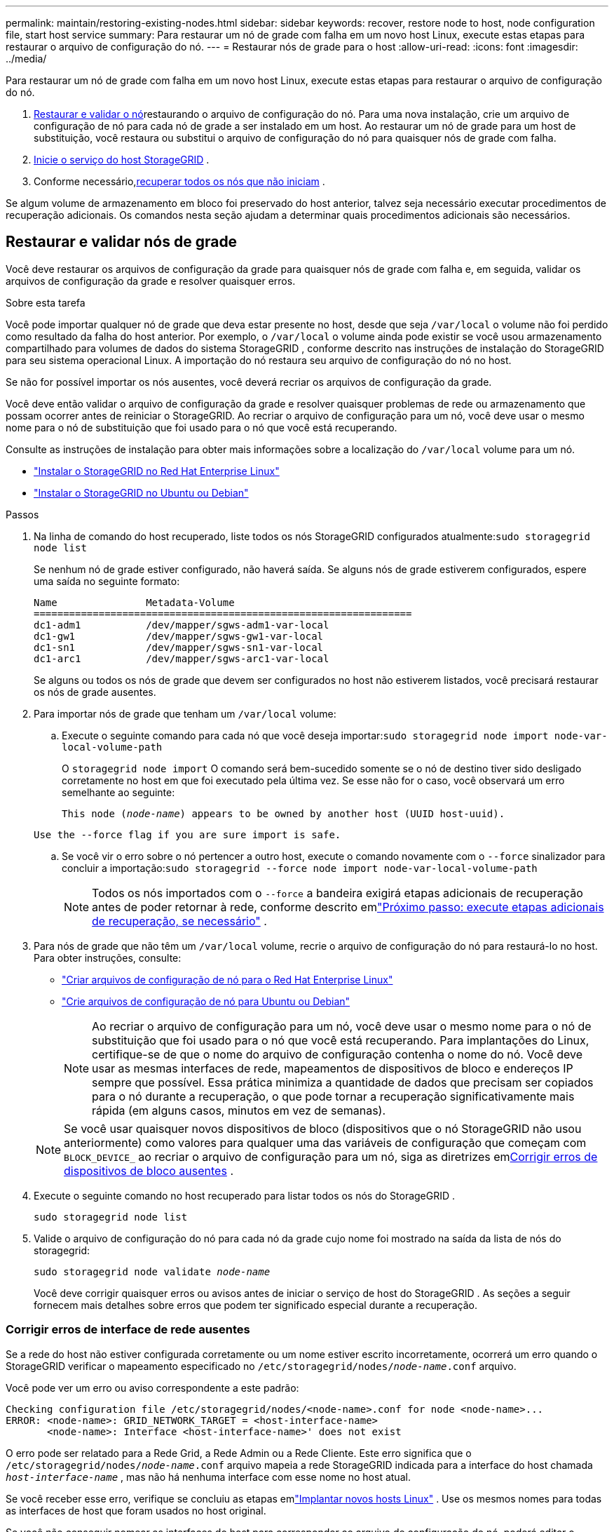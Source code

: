 ---
permalink: maintain/restoring-existing-nodes.html 
sidebar: sidebar 
keywords: recover, restore node to host, node configuration file, start host service 
summary: Para restaurar um nó de grade com falha em um novo host Linux, execute estas etapas para restaurar o arquivo de configuração do nó. 
---
= Restaurar nós de grade para o host
:allow-uri-read: 
:icons: font
:imagesdir: ../media/


[role="lead"]
Para restaurar um nó de grade com falha em um novo host Linux, execute estas etapas para restaurar o arquivo de configuração do nó.

. <<restore-validate-grid-nodes,Restaurar e validar o nó>>restaurando o arquivo de configuração do nó.  Para uma nova instalação, crie um arquivo de configuração de nó para cada nó de grade a ser instalado em um host.  Ao restaurar um nó de grade para um host de substituição, você restaura ou substitui o arquivo de configuração do nó para quaisquer nós de grade com falha.
. <<start-storagegrid-host-service,Inicie o serviço do host StorageGRID>> .
. Conforme necessário,<<recover-nodes-fail-start,recuperar todos os nós que não iniciam>> .


Se algum volume de armazenamento em bloco foi preservado do host anterior, talvez seja necessário executar procedimentos de recuperação adicionais.  Os comandos nesta seção ajudam a determinar quais procedimentos adicionais são necessários.



== Restaurar e validar nós de grade

Você deve restaurar os arquivos de configuração da grade para quaisquer nós de grade com falha e, em seguida, validar os arquivos de configuração da grade e resolver quaisquer erros.

.Sobre esta tarefa
Você pode importar qualquer nó de grade que deva estar presente no host, desde que seja `/var/local` o volume não foi perdido como resultado da falha do host anterior.  Por exemplo, o `/var/local` o volume ainda pode existir se você usou armazenamento compartilhado para volumes de dados do sistema StorageGRID , conforme descrito nas instruções de instalação do StorageGRID para seu sistema operacional Linux.  A importação do nó restaura seu arquivo de configuração do nó no host.

Se não for possível importar os nós ausentes, você deverá recriar os arquivos de configuração da grade.

Você deve então validar o arquivo de configuração da grade e resolver quaisquer problemas de rede ou armazenamento que possam ocorrer antes de reiniciar o StorageGRID.  Ao recriar o arquivo de configuração para um nó, você deve usar o mesmo nome para o nó de substituição que foi usado para o nó que você está recuperando.

Consulte as instruções de instalação para obter mais informações sobre a localização do `/var/local` volume para um nó.

* link:../rhel/index.html["Instalar o StorageGRID no Red Hat Enterprise Linux"]
* link:../ubuntu/index.html["Instalar o StorageGRID no Ubuntu ou Debian"]


.Passos
. Na linha de comando do host recuperado, liste todos os nós StorageGRID configurados atualmente:``sudo storagegrid node list``
+
Se nenhum nó de grade estiver configurado, não haverá saída.  Se alguns nós de grade estiverem configurados, espere uma saída no seguinte formato:

+
[listing]
----
Name               Metadata-Volume
================================================================
dc1-adm1           /dev/mapper/sgws-adm1-var-local
dc1-gw1            /dev/mapper/sgws-gw1-var-local
dc1-sn1            /dev/mapper/sgws-sn1-var-local
dc1-arc1           /dev/mapper/sgws-arc1-var-local
----
+
Se alguns ou todos os nós de grade que devem ser configurados no host não estiverem listados, você precisará restaurar os nós de grade ausentes.

. Para importar nós de grade que tenham um `/var/local` volume:
+
.. Execute o seguinte comando para cada nó que você deseja importar:``sudo storagegrid node import node-var-local-volume-path``
+
O `storagegrid node import` O comando será bem-sucedido somente se o nó de destino tiver sido desligado corretamente no host em que foi executado pela última vez.  Se esse não for o caso, você observará um erro semelhante ao seguinte:

+
`This node (_node-name_) appears to be owned by another host (UUID host-uuid).`

+
`Use the --force flag if you are sure import is safe.`

.. Se você vir o erro sobre o nó pertencer a outro host, execute o comando novamente com o `--force` sinalizador para concluir a importação:``sudo storagegrid --force node import node-var-local-volume-path``
+

NOTE: Todos os nós importados com o `--force` a bandeira exigirá etapas adicionais de recuperação antes de poder retornar à rede, conforme descrito emlink:whats-next-performing-additional-recovery-steps-if-required.html["Próximo passo: execute etapas adicionais de recuperação, se necessário"] .



. Para nós de grade que não têm um `/var/local` volume, recrie o arquivo de configuração do nó para restaurá-lo no host. Para obter instruções, consulte:
+
** link:../rhel/creating-node-configuration-files.html["Criar arquivos de configuração de nó para o Red Hat Enterprise Linux"]
** link:../ubuntu/creating-node-configuration-files.html["Crie arquivos de configuração de nó para Ubuntu ou Debian"]
+

NOTE: Ao recriar o arquivo de configuração para um nó, você deve usar o mesmo nome para o nó de substituição que foi usado para o nó que você está recuperando.  Para implantações do Linux, certifique-se de que o nome do arquivo de configuração contenha o nome do nó.  Você deve usar as mesmas interfaces de rede, mapeamentos de dispositivos de bloco e endereços IP sempre que possível.  Essa prática minimiza a quantidade de dados que precisam ser copiados para o nó durante a recuperação, o que pode tornar a recuperação significativamente mais rápida (em alguns casos, minutos em vez de semanas).

+

NOTE: Se você usar quaisquer novos dispositivos de bloco (dispositivos que o nó StorageGRID não usou anteriormente) como valores para qualquer uma das variáveis ​​de configuração que começam com `BLOCK_DEVICE_` ao recriar o arquivo de configuração para um nó, siga as diretrizes em<<fix-block-errors,Corrigir erros de dispositivos de bloco ausentes>> .



. Execute o seguinte comando no host recuperado para listar todos os nós do StorageGRID .
+
`sudo storagegrid node list`

. Valide o arquivo de configuração do nó para cada nó da grade cujo nome foi mostrado na saída da lista de nós do storagegrid:
+
`sudo storagegrid node validate _node-name_`

+
Você deve corrigir quaisquer erros ou avisos antes de iniciar o serviço de host do StorageGRID .  As seções a seguir fornecem mais detalhes sobre erros que podem ter significado especial durante a recuperação.





=== Corrigir erros de interface de rede ausentes

Se a rede do host não estiver configurada corretamente ou um nome estiver escrito incorretamente, ocorrerá um erro quando o StorageGRID verificar o mapeamento especificado no `/etc/storagegrid/nodes/_node-name_.conf` arquivo.

Você pode ver um erro ou aviso correspondente a este padrão:

[listing]
----
Checking configuration file /etc/storagegrid/nodes/<node-name>.conf for node <node-name>...
ERROR: <node-name>: GRID_NETWORK_TARGET = <host-interface-name>
       <node-name>: Interface <host-interface-name>' does not exist
----
O erro pode ser relatado para a Rede Grid, a Rede Admin ou a Rede Cliente.  Este erro significa que o `/etc/storagegrid/nodes/_node-name_.conf` arquivo mapeia a rede StorageGRID indicada para a interface do host chamada `_host-interface-name_` , mas não há nenhuma interface com esse nome no host atual.

Se você receber esse erro, verifique se concluiu as etapas emlink:deploying-new-linux-hosts.html["Implantar novos hosts Linux"] .  Use os mesmos nomes para todas as interfaces de host que foram usados no host original.

Se você não conseguir nomear as interfaces do host para corresponder ao arquivo de configuração do nó, poderá editar o arquivo de configuração do nó e alterar o valor de GRID_NETWORK_TARGET, ADMIN_NETWORK_TARGET ou CLIENT_NETWORK_TARGET para corresponder a uma interface do host existente.

Certifique-se de que a interface do host forneça acesso à porta de rede física ou VLAN apropriada e que a interface não faça referência direta a um dispositivo de ligação ou ponte.  Você deve configurar uma VLAN (ou outra interface virtual) sobre o dispositivo de ligação no host ou usar um par de ponte e Ethernet virtual (veth).



=== Corrigir erros de dispositivos de bloco ausentes

O sistema verifica se cada nó recuperado mapeia para um arquivo especial de dispositivo de bloco válido ou um softlink válido para um arquivo especial de dispositivo de bloco.  Se o StorageGRID encontrar um mapeamento inválido no `/etc/storagegrid/nodes/_node-name_.conf` arquivo, um erro de dispositivo de bloco ausente é exibido.

Se você observar um erro que corresponde a este padrão:

[listing]
----
Checking configuration file /etc/storagegrid/nodes/<node-name>.conf for node <node-name>...
ERROR: <node-name>: BLOCK_DEVICE_PURPOSE = <path-name>
       <node-name>: <path-name> does not exist
----
Isso significa que `/etc/storagegrid/nodes/_node-name_.conf` mapeia o dispositivo de bloco usado por _node-name_ para `PURPOSE` para o caminho fornecido no sistema de arquivos Linux, mas não há um arquivo especial de dispositivo de bloco válido, ou link simbólico para um arquivo especial de dispositivo de bloco, naquele local.

Verifique se você concluiu as etapas emlink:deploying-new-linux-hosts.html["Implantar novos hosts Linux"] .  Use os mesmos nomes de dispositivos persistentes para todos os dispositivos de bloco que foram usados no host original.

Se você não conseguir restaurar ou recriar o arquivo especial do dispositivo de bloco ausente, poderá alocar um novo dispositivo de bloco do tamanho e categoria de armazenamento apropriados e editar o arquivo de configuração do nó para alterar o valor de `BLOCK_DEVICE_PURPOSE` para apontar para o novo arquivo especial do dispositivo de bloco.

Determine o tamanho e a categoria de armazenamento apropriados usando as tabelas para seu sistema operacional Linux:

* link:../rhel/storage-and-performance-requirements.html["Requisitos de armazenamento e desempenho para o Red Hat Enterprise Linux"]
* link:../ubuntu/storage-and-performance-requirements.html["Requisitos de armazenamento e desempenho para Ubuntu ou Debian"]


Revise as recomendações para configurar o armazenamento do host antes de prosseguir com a substituição do dispositivo de bloco:

* link:../rhel/configuring-host-storage.html["Configurar armazenamento de host para Red Hat Enterprise Linux"]
* link:../ubuntu/configuring-host-storage.html["Configurar armazenamento de host para Ubuntu ou Debian"]



NOTE: Se você precisar fornecer um novo dispositivo de armazenamento em bloco para qualquer uma das variáveis do arquivo de configuração começando com `BLOCK_DEVICE_` como o dispositivo de bloco original foi perdido com o host com falha, certifique-se de que o novo dispositivo de bloco não esteja formatado antes de tentar procedimentos de recuperação adicionais.  O novo dispositivo de bloco não será formatado se você estiver usando armazenamento compartilhado e tiver criado um novo volume.  Se não tiver certeza, execute o seguinte comando em qualquer novo arquivo especial do dispositivo de armazenamento em bloco.

[CAUTION]
====
Execute o seguinte comando somente para novos dispositivos de armazenamento em bloco.  Não execute este comando se você acredita que o armazenamento em bloco ainda contém dados válidos para o nó que está sendo recuperado, pois todos os dados no dispositivo serão perdidos.

`sudo dd if=/dev/zero of=/dev/mapper/my-block-device-name bs=1G count=1`

====


== Iniciar serviço de host StorageGRID

Para iniciar seus nós StorageGRID e garantir que eles reiniciem após uma reinicialização do host, você deve habilitar e iniciar o serviço do host StorageGRID .

.Passos
. Execute os seguintes comandos em cada host:
+
[listing]
----
sudo systemctl enable storagegrid
sudo systemctl start storagegrid
----
. Execute o seguinte comando para garantir que a implantação esteja em andamento:
+
[listing]
----
sudo storagegrid node status node-name
----
. Se algum nó retornar o status "Não em execução" ou "Parado", execute o seguinte comando:
+
[listing]
----
sudo storagegrid node start node-name
----
. Se você habilitou e iniciou o serviço de host StorageGRID anteriormente (ou se não tiver certeza se o serviço foi habilitado e iniciado), execute também o seguinte comando:
+
[listing]
----
sudo systemctl reload-or-restart storagegrid
----




== Recuperar nós que não iniciam normalmente

Se um nó StorageGRID não se juntar novamente à grade normalmente e não aparecer como recuperável, ele pode estar corrompido.  Você pode forçar o nó a entrar no modo de recuperação.

.Passos
. Confirme se a configuração de rede do nó está correta.
+
O nó pode não ter conseguido se reintegrar à rede devido a mapeamentos incorretos da interface de rede ou a um endereço IP ou gateway incorreto da rede de rede.

. Se a configuração da rede estiver correta, emita o `force-recovery` comando:
+
`sudo storagegrid node force-recovery _node-name_`

. Execute as etapas adicionais de recuperação para o nó. Ver link:whats-next-performing-additional-recovery-steps-if-required.html["Próximo passo: execute etapas adicionais de recuperação, se necessário"] .

